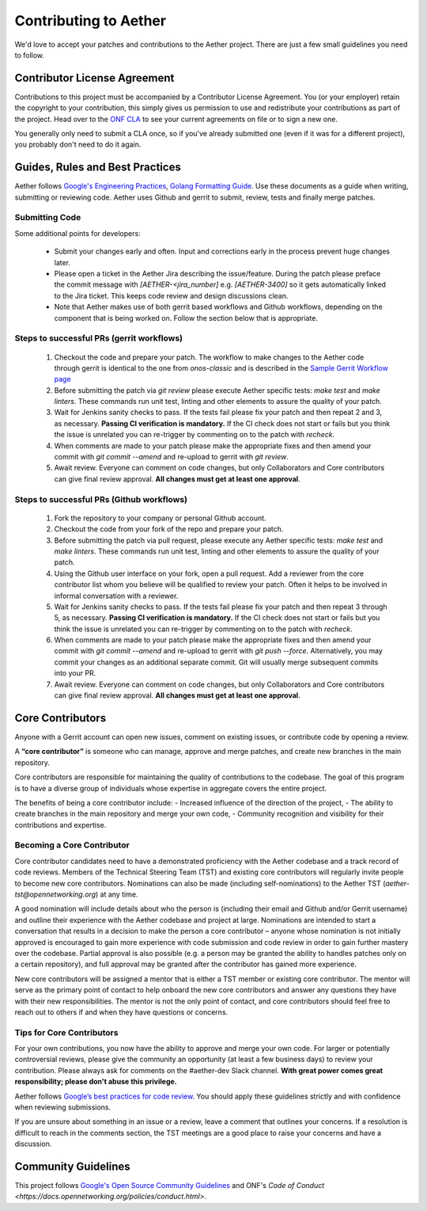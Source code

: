 Contributing to Aether
======================

We'd love to accept your patches and contributions to the Aether project. There are
just a few small guidelines you need to follow.

Contributor License Agreement
-----------------------------

Contributions to this project must be accompanied by a Contributor License
Agreement. You (or your employer) retain the copyright to your contribution,
this simply gives us permission to use and redistribute your contributions as
part of the project. Head over to the `ONF CLA <https://cla.opennetworking.org/>`_ to see
your current agreements on file or to sign a new one.

You generally only need to submit a CLA once, so if you've already submitted one
(even if it was for a different project), you probably don't need to do it
again.

Guides, Rules and Best Practices
--------------------------------

Aether follows `Google's Engineering Practices <https://google.github.io/eng-practices/>`_,
`Golang Formatting Guide <https://go.dev/doc/effective_go#formatting>`_. Use these documents as a guide when
writing, submitting or reviewing code.
Aether uses Github and gerrit to submit, review, tests and finally merge patches.

Submitting Code
"""""""""""""""

Some additional points for developers:

 - Submit your changes early and often. Input and
   corrections early in the process prevent huge changes later.

 - Please open a ticket in the Aether Jira describing the issue/feature. During the patch please
   preface the commit message with `[AETHER-<jira_number]` e.g. `[AETHER-3400]` so it gets
   automatically linked to the Jira ticket. This keeps code review and design discussions clean.

 - Note that Aether makes use of both gerrit based workflows and Github workflows, depending on
   the component that is being worked on. Follow the section below that is appropriate.

Steps to successful PRs (gerrit workflows)
""""""""""""""""""""""""""""""""""""""""""

 1. Checkout the code and prepare your patch. The workflow to make changes to the Aether code through gerrit is identical
    to the one from `onos-classic` and is described in the
    `Sample Gerrit Workflow page <https://wiki.onosproject.org/display/ONOS/Sample+Gerrit+Workflow>`_

 2. Before submitting the patch via `git review` please execute Aether specific tests:
    `make test` and `make linters`. These commands run unit test, linting and other elements
    to assure the quality of your patch.

 3. Wait for Jenkins sanity checks to pass.
    If the tests fail please fix your patch and then repeat 2 and 3, as necessary.
    **Passing CI verification is mandatory.** If the CI check does not start or fails but you think the issue
    is unrelated you can re-trigger by commenting on to the patch with `recheck`.

 4. When comments are made to your patch please make the appropriate fixes and then
    amend your commit with `git commit --amend` and re-upload to gerrit with `git review`.

 5. Await review. Everyone can comment on code changes, but only Collaborators
    and Core contributors can give final review approval. **All changes must get at least one
    approval**.

Steps to successful PRs (Github workflows)
""""""""""""""""""""""""""""""""""""""""""

 1. Fork the repository to your company or personal Github account.

 2. Checkout the code from your fork of the repo and prepare your patch.

 3. Before submitting the patch via pull request, please execute any Aether specific tests:
    `make test` and `make linters`. These commands run unit test, linting and other elements
    to assure the quality of your patch.

 4. Using the Github user interface on your fork, open a pull request. Add a reviewer from
    the core contributor list whom you believe will be qualified to review your patch. Often
    it helps to be involved in informal conversation with a reviewer.

 5. Wait for Jenkins sanity checks to pass.
    If the tests fail please fix your patch and then repeat 3 through 5, as necessary.
    **Passing CI verification is mandatory.** If the CI check does not start or fails but you think the issue
    is unrelated you can re-trigger by commenting on to the patch with `recheck`.

 6. When comments are made to your patch please make the appropriate fixes and then
    amend your commit with `git commit --amend` and re-upload to gerrit with `git push --force`.
    Alternatively, you may commit your changes as an additional separate commit. Git will usually
    merge subsequent commits into your PR.

 7. Await review. Everyone can comment on code changes, but only Collaborators
    and Core contributors can give final review approval. **All changes must get at least one
    approval**.

Core Contributors
-----------------

Anyone with a Gerrit account can open new issues, comment on existing issues, or
contribute code by opening a review.

A **“core contributor”** is someone who can manage, approve and
merge patches, and create new branches in the main repository.

Core contributors are responsible for maintaining the quality of contributions
to the codebase. The goal of this program is to have a diverse group of
individuals whose expertise in aggregate covers the entire project.

The benefits of being a core contributor include:
- Increased influence of the direction of the project,
- The ability to create branches in the main repository and merge your own code,
- Community recognition and visibility for their contributions and expertise.

Becoming a Core Contributor
"""""""""""""""""""""""""""

Core contributor candidates need to have a demonstrated proficiency with the
Aether codebase and a track record of code reviews.  Members of the Technical
Steering Team (TST) and existing core contributors will regularly invite people
to become new core contributors. Nominations can also be made (including
self-nominations) to the Aether TST (`aether-tst@opennetworking.org`) at any time.

A good nomination will include details about who the person is (including their email
and Github and/or Gerrit username) and outline their experience with the Aether codebase
and project at large.
Nominations are intended to start a conversation that results in a decision to
make the person a core contributor – anyone whose nomination is not initially
approved is encouraged to gain more experience with code submission and code
review in order to gain further mastery over the codebase. Partial approval is
also possible (e.g. a person may be granted the ability to handles patches only
on a certain repository), and full approval may be granted after the contributor
has gained more experience.

New core contributors will be assigned a mentor that is either a TST member or
existing core contributor. The mentor will serve as the primary point of contact
to help onboard the new core contributors and answer any questions they have
with their new responsibilities. The mentor is not the only point of contact,
and core contributors should feel free to reach out to others if and when they
have questions or concerns.

Tips for Core Contributors
""""""""""""""""""""""""""

For your own contributions, you now have the ability to approve and merge your
own code. For larger or potentially controversial reviews, please give the
community an opportunity (at least a few business days) to review your
contribution. Please always ask for comments on the #aether-dev Slack channel.
**With great power comes great responsibility; please don't abuse
this privilege.**

Aether follows `Google’s best practices for code review
<https://google.github.io/eng-practices/review/reviewer/>`_.
You should apply these guidelines strictly and with confidence when reviewing
submissions.

If you are unsure about something in an issue or a review, leave a comment
that outlines your concerns. If a resolution is difficult to reach in the
comments section, the TST meetings are a good place to raise your concerns and
have a discussion.

Community Guidelines
--------------------

This project follows `Google's Open Source Community Guidelines
<https://opensource.google.com/conduct/>`_
and ONF's
`Code of Conduct <https://docs.opennetworking.org/policies/conduct.html>`.
